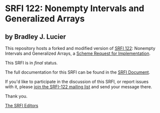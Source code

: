 * SRFI 122: Nonempty Intervals and Generalized Arrays

** by Bradley J. Lucier

This repository hosts a forked and modified version of [[http://srfi.schemers.org/srfi-122/][SRFI 122]]: Nonempty Intervals and Generalized Arrays, a [[http://srfi.schemers.org/][Scheme Request for Implementation]].

This SRFI is in /final/ status.

The full documentation for this SRFI can be found in the [[http://srfi.schemers.org/srfi-122/srfi-122.html][SRFI Document]].

If you'd like to participate in the discussion of this SRFI, or report issues with it, please [[http://srfi.schemers.org/srfi-122/][join the SRFI-122 mailing list]] and send your message there.

Thank you.


[[mailto:srfi-editors@srfi.schemers.org][The SRFI Editors]]
